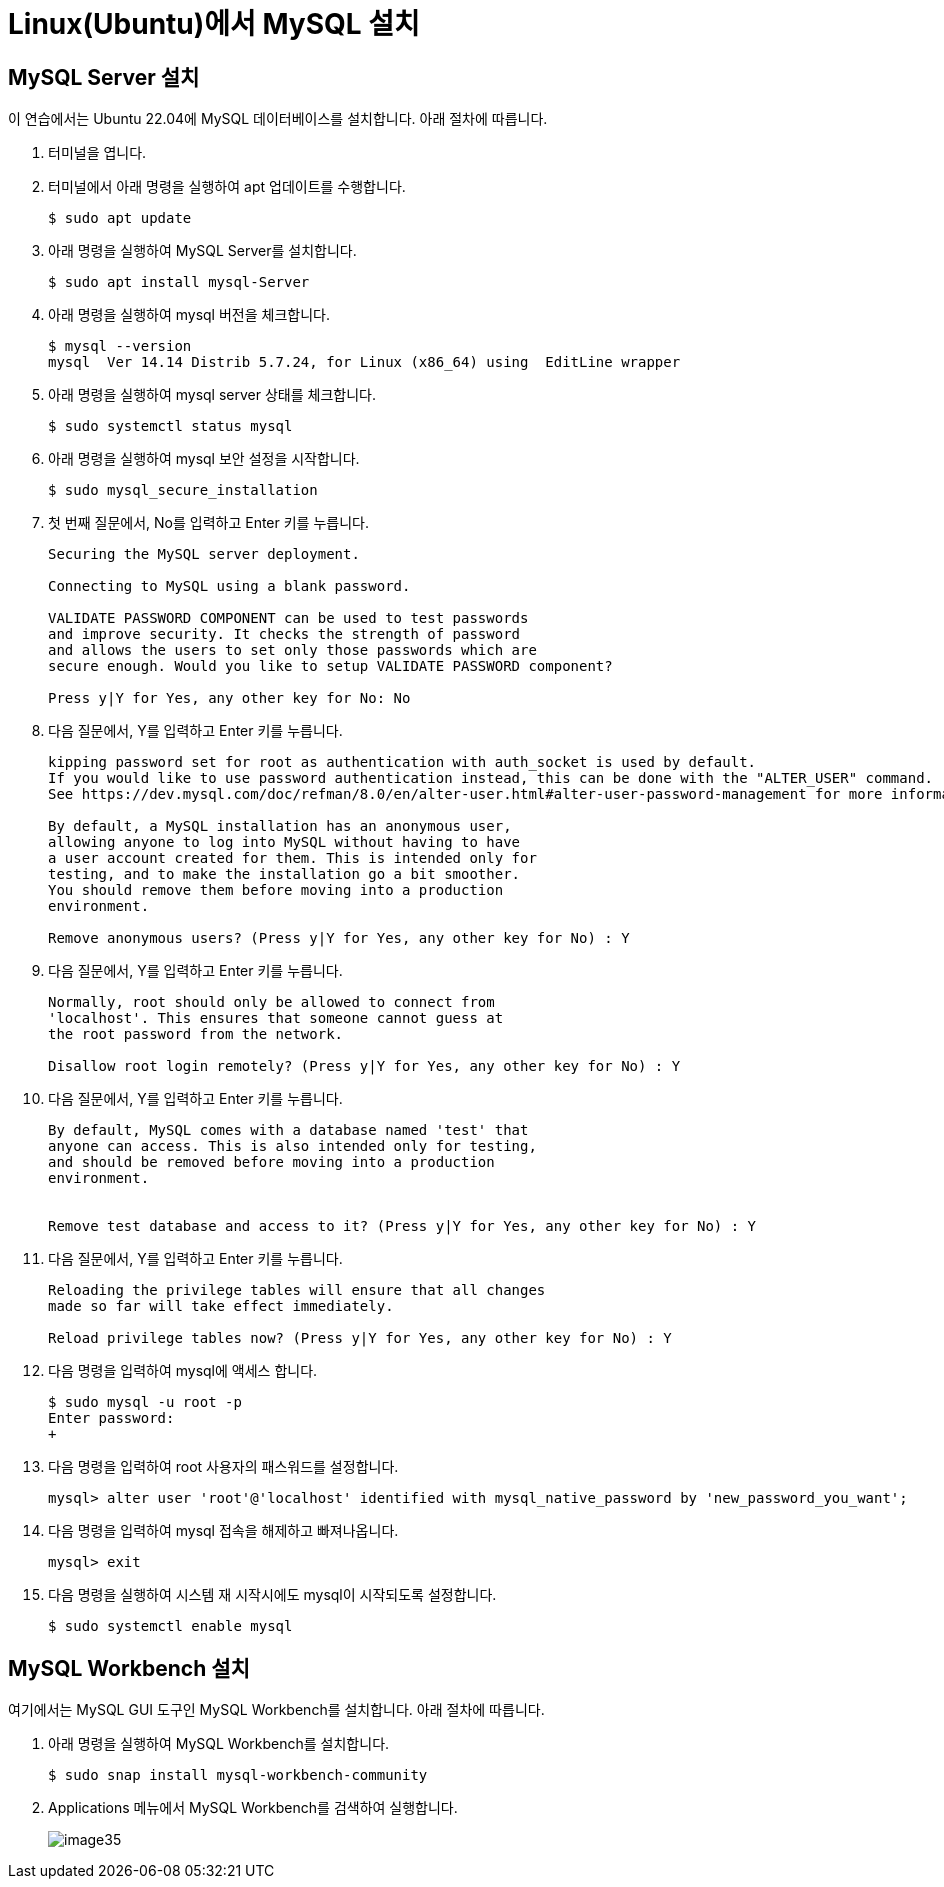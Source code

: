 = Linux(Ubuntu)에서 MySQL 설치

== MySQL Server 설치

이 연습에서는 Ubuntu 22.04에 MySQL 데이터베이스를 설치합니다. 아래 절차에 따릅니다.

1. 터미널을 엽니다.
2. 터미널에서 아래 명령을 실행하여 apt 업데이트를 수행합니다.
+
----
$ sudo apt update
----
3. 아래 명령을 실행하여 MySQL Server를 설치합니다.
+
----
$ sudo apt install mysql-Server
----
4. 아래 명령을 실행하여 mysql 버전을 체크합니다.
+
----
$ mysql --version
mysql  Ver 14.14 Distrib 5.7.24, for Linux (x86_64) using  EditLine wrapper
----
+
5. 아래 명령을 실행하여 mysql server 상태를 체크합니다.
+
----
$ sudo systemctl status mysql
----
+
6. 아래 명령을 실행하여 mysql 보안 설정을 시작합니다.
+
----
$ sudo mysql_secure_installation
----
7. 첫 번째 질문에서, No를 입력하고 Enter 키를 누릅니다.
+
----
Securing the MySQL server deployment.

Connecting to MySQL using a blank password.

VALIDATE PASSWORD COMPONENT can be used to test passwords
and improve security. It checks the strength of password
and allows the users to set only those passwords which are
secure enough. Would you like to setup VALIDATE PASSWORD component?

Press y|Y for Yes, any other key for No: No
----
+
8. 다음 질문에서, Y를 입력하고 Enter 키를 누릅니다.
+
----
kipping password set for root as authentication with auth_socket is used by default.
If you would like to use password authentication instead, this can be done with the "ALTER_USER" command.
See https://dev.mysql.com/doc/refman/8.0/en/alter-user.html#alter-user-password-management for more information.

By default, a MySQL installation has an anonymous user,
allowing anyone to log into MySQL without having to have
a user account created for them. This is intended only for
testing, and to make the installation go a bit smoother.
You should remove them before moving into a production
environment.

Remove anonymous users? (Press y|Y for Yes, any other key for No) : Y
----
+
9. 다음 질문에서, Y를 입력하고 Enter 키를 누릅니다.
+
----
Normally, root should only be allowed to connect from
'localhost'. This ensures that someone cannot guess at
the root password from the network.

Disallow root login remotely? (Press y|Y for Yes, any other key for No) : Y
----
+
10. 다음 질문에서, Y를 입력하고 Enter 키를 누릅니다.
+
----
By default, MySQL comes with a database named 'test' that
anyone can access. This is also intended only for testing,
and should be removed before moving into a production
environment.


Remove test database and access to it? (Press y|Y for Yes, any other key for No) : Y
----
+
11. 다음 질문에서, Y를 입력하고 Enter 키를 누릅니다.
+
----
Reloading the privilege tables will ensure that all changes
made so far will take effect immediately.

Reload privilege tables now? (Press y|Y for Yes, any other key for No) : Y
----
+
12. 다음 명령을 입력하여 mysql에 액세스 합니다.
+
----
$ sudo mysql -u root -p
Enter password:
+
----
13. 다음 명령을 입력하여 root 사용자의 패스워드를 설정합니다.
+
----
mysql> alter user 'root'@'localhost' identified with mysql_native_password by 'new_password_you_want';
----
14. 다음 명령을 입력하여 mysql 접속을 해제하고 빠져나옵니다.
+
----
mysql> exit
----
+
15. 다음 명령을 실행하여 시스템 재 시작시에도 mysql이 시작되도록 설정합니다.
+
----
$ sudo systemctl enable mysql
----

== MySQL Workbench 설치

여기에서는 MySQL GUI 도구인 MySQL Workbench를 설치합니다. 아래 절차에 따릅니다.

1. 아래 명령을 실행하여 MySQL Workbench를 설치합니다.
+
----
$ sudo snap install mysql-workbench-community
----
2. Applications 메뉴에서 MySQL Workbench를 검색하여 실행합니다. 
+
image:../images/image35.png[]